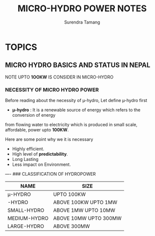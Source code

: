 #+TITLE: MICRO-HYDRO POWER NOTES
#+OPTIONS: toc:nil
#+AUTHOR: Surendra Tamang

* TOPICS
** MICRO HYDRO BASICS AND STATUS IN NEPAL
NOTE UPTO *1OOKW* IS CONSIDER IN MICRO-HYDRO
***   NECESSITY OF MICRO HYDRO POWER
    Before reading about the necessity of \micro-hydro, Let define \micro-hydro first
    - *\micro-hydro* : It is a renewable source of energy which refers to the conversion of energy 
from flowing water to electricity which is produced in small scale, affordable, power upto *100KW*.

Here are some point why we it is necessary
 + Highly efficient.
 + High level of *predictability*.
 + Long Lasting 
 + Less impact on Environment.
 ----
### CLASSIFICATION OF HYDROPOWER
| NAME         | SIZE                  |
|--------------+-----------------------|
| \micro-HYDRO | UPTO 100KW            |
| \mini-HYDRO  | ABOVE 100KW UPTO 1MW  |
| SMALL-HYDRO  | ABOVE 1MW UPTO 10MW   |
| MEDIUM-HYDRO | ABOVE 10MW UPTO 300MW |
| LARGE-HYDRO  | ABOVE 300MW           |

